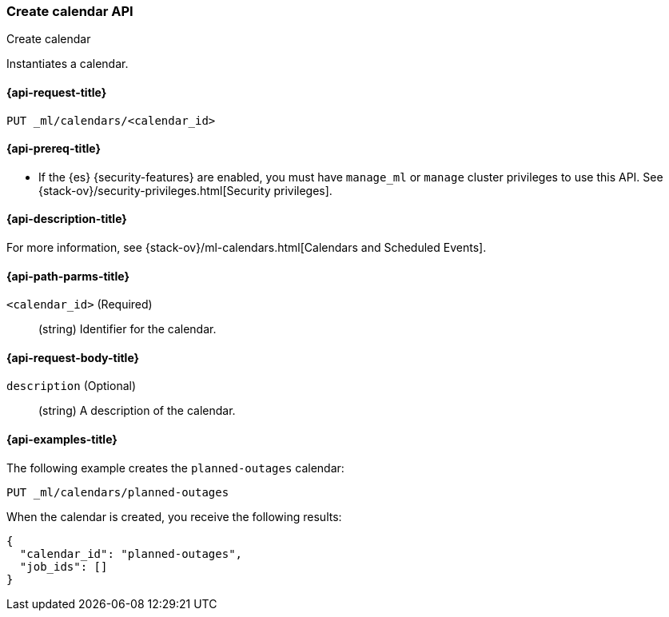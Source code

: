 [role="xpack"]
[testenv="platinum"]
[[ml-put-calendar]]
=== Create calendar API
++++
<titleabbrev>Create calendar</titleabbrev>
++++

Instantiates a calendar.

[[ml-put-calendar-request]]
==== {api-request-title}

`PUT _ml/calendars/<calendar_id>`

[[ml-put-calendar-prereqs]]
==== {api-prereq-title}

* If the {es} {security-features} are enabled, you must have `manage_ml` or
`manage` cluster privileges to use this API. See
{stack-ov}/security-privileges.html[Security privileges].

[[ml-put-calendar-desc]]
==== {api-description-title}

For more information, see
{stack-ov}/ml-calendars.html[Calendars and Scheduled Events].

[[ml-put-calendar-path-parms]]
==== {api-path-parms-title}

`<calendar_id>` (Required)::
  (string) Identifier for the calendar.

[[ml-put-calendar-request-body]]
==== {api-request-body-title}

`description` (Optional)::
  (string) A description of the calendar.

[[ml-put-calendar-example]]
==== {api-examples-title}

The following example creates the `planned-outages` calendar:

[source,js]
--------------------------------------------------
PUT _ml/calendars/planned-outages
--------------------------------------------------
// CONSOLE
// TEST[skip:need-license]

When the calendar is created, you receive the following results:
[source,js]
----
{
  "calendar_id": "planned-outages",
  "job_ids": []
}
----
// TESTRESPONSE
